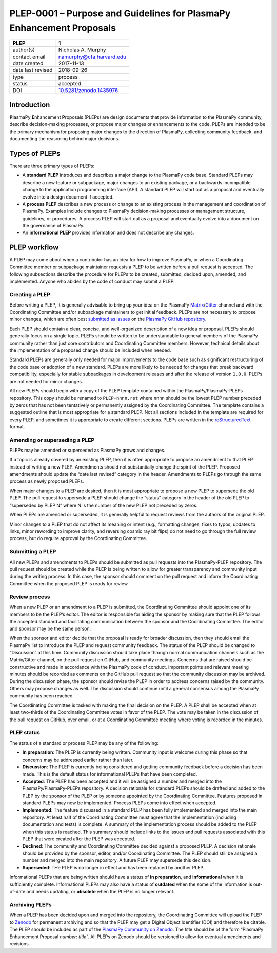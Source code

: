=====================================================================
PLEP-0001 – Purpose and Guidelines for PlasmaPy Enhancement Proposals
=====================================================================

+-----------------------------------+---------------------------------------------+
| PLEP                              | 1                                           |
+===================================+=============================================+
| author(s)                         | Nicholas A. Murphy                          |
+-----------------------------------+---------------------------------------------+
| contact email                     | namurphy@cfa.harvard.edu                    |
+-----------------------------------+---------------------------------------------+
| date created                      | 2017-11-13                                  |
+-----------------------------------+---------------------------------------------+
| date last revised                 | 2018-09-26                                  |
+-----------------------------------+---------------------------------------------+
| type                              | process                                     |
+-----------------------------------+---------------------------------------------+
| status                            | accepted                                    |
+-----------------------------------+---------------------------------------------+
| DOI                               | `10.5281/zenodo.1435976                     |
|                                   | <https://doi.org/10.5281/zenodo.1435976>`__ |
+-----------------------------------+---------------------------------------------+

Introduction
------------

**Pl**\ asmaPy **E**\ nhancement **P**\ roposals (PLEPs) are design
documents that provide information to the PlasmaPy community, describe
decision-making processes, or propose major changes or enhancements to
the code. PLEPs are intended to be the primary mechanism for proposing
major changes to the direction of PlasmaPy, collecting community
feedback, and documenting the reasoning behind major decisions.

Types of PLEPs
--------------

There are three primary types of PLEPs:

-  A **standard PLEP** introduces and describes a major change to the
   PlasmaPy code base. Standard PLEPs may describe a new feature or
   subpackage, major changes to an existing package, or a backwards
   incompatible change to the application programming interface (API). A
   standard PLEP will start out as a proposal and eventually evolve into
   a design document if accepted.

-  A **process PLEP** describes a new process or change to an existing
   process in the management and coordination of PlasmaPy. Examples
   include changes to PlasmaPy decision-making processes or management
   structure, guidelines, or procedures. A process PLEP will start out
   as a proposal and eventually evolve into a document on the governance
   of PlasmaPy.

-  An **informational PLEP** provides information and does not describe
   any changes.

PLEP workflow
-------------

A PLEP may come about when a contributor has an idea for how to improve
PlasmaPy, or when a Coordinating Committee member or subpackage
maintainer requests a PLEP to be written before a pull request is
accepted. The following subsections describe the procedure for PLEPs to
be created, submitted, decided upon, amended, and implemented. Anyone
who abides by the code of conduct may submit a PLEP.

Creating a PLEP
~~~~~~~~~~~~~~~

Before writing a PLEP, it is generally advisable to bring up your idea
on the PlasmaPy
`Matrix <https://riot.im/app/#/room/#plasmapy:matrix.org>`__/`Gitter <https://gitter.im/PlasmaPy/Lobby>`__
channel and with the Coordinating Committee and/or subpackage
maintainers to get initial feedback. PLEPs are not necessary to
propose minor changes, which are often best `submitted as
issues <https://github.com/PlasmaPy/PlasmaPy/issues/new>`__ on the
`PlasmaPy GitHub repository <https://github.com/PlasmaPy/PlasmaPy>`__.

Each PLEP should contain a clear, concise, and well-organized description
of a new idea or proposal. PLEPs should generally focus on a single
topic. PLEPs should be written to be understandable to general members
of the PlasmaPy community rather than just core contributors and
Coordinating Committee members. However, technical details about the
implementation of a proposed change should be included when needed.

Standard PLEPs are generally only needed for major improvements to the
code base such as significant restructuring of the code base or adoption
of a new standard. PLEPs are more likely to be needed for changes that
break backward compatibility, especially for stable subpackages in
development releases and after the release of version ``1.0.0``. PLEPs
are not needed for minor changes.

All new PLEPs should begin with a copy of the PLEP template contained
within the PlasmaPy/PlasmaPy-PLEPs repository.  This copy should be
renamed to ``PLEP-nnnn.rst`` where ``nnnn`` should be the lowest PLEP
number preceded by zeros that has not been tentatively or permanently
assigned by the Coordinating Committee. The template contains a
suggested outline that is most appropriate for a standard PLEP. Not
all sections included in the template are required for every PLEP, and
sometimes it is appropriate to create different sections.  PLEPs are
written in the `reStructuredText
<http://docutils.sourceforge.net/docs/ref/rst/introduction.html>`__
format.


Amending or superseding a PLEP
~~~~~~~~~~~~~~~~~~~~~~~~~~~~~~

PLEPs may be amended or superseded as PlasmaPy grows and changes.

If a topic is already covered by an existing PLEP, then it is often
appropriate to propose an amendment to that PLEP instead of writing a
new PLEP. Amendments should not substantially change the spirit of the
PLEP. Proposed amendments should update the “date last revised” category
in the header. Amendments to PLEPs go through the same process as newly
proposed PLEPs.

When major changes to a PLEP are desired, then it is most appropriate to
propose a new PLEP to supersede the old PLEP. The pull request to
supersede a PLEP should change the “status” category in the header of
the old PLEP to “superseded by PLEP N” where N is the number of the new
PLEP not preceded by zeros.

When PLEPs are amended or superseded, it is generally helpful to request
reviews from the authors of the original PLEP.

Minor changes to a PLEP that do not affect its meaning or intent (e.g.,
formatting changes, fixes to typos, updates to links, minor rewording to
improve clarity, and reversing cosmic ray bit flips) do not need to go
through the full review process, but do require approval by the
Coordinating Committee.

Submitting a PLEP
~~~~~~~~~~~~~~~~~

All new PLEPs and amendments to PLEPs should be submitted as pull
requests into the PlasmaPy-PLEP repository. The pull request should be
created while the PLEP is being written to allow for greater
transparency and community input during the writing process. In this
case, the sponsor should comment on the pull request and inform the
Coordinating Committee when the proposed PLEP is ready for review.

Review process
~~~~~~~~~~~~~~

When a new PLEP or an amendment to a PLEP is submitted, the Coordinating
Committee should appoint one of its members to be the PLEP’s editor. The
editor is responsible for aiding the sponsor by making sure that the
PLEP follows the accepted standard and facilitating communication
between the sponsor and the Coordinating Committee. The editor and
sponsor may be the same person.

When the sponsor and editor decide that the proposal is ready for
broader discussion, then they should email the PlasmaPy list to
introduce the PLEP and request community feedback. The status of the
PLEP should be changed to “Discussion” at this time. Community
discussion should take place through normal communication channels
such as the Matrix/Gitter channel, on the pull request on GitHub, and
community meetings. Concerns that are raised should be constructive
and made in accordance with the PlasmaPy code of conduct. Important
points and relevant meeting minutes should be recorded as comments on
the GitHub pull request so that the community discussion may be
archived. During the discussion phase, the sponsor should revise the
PLEP in order to address concerns raised by the community. Others may
propose changes as well. The discussion should continue until a
general consensus among the PlasmaPy community has been reached.

The Coordinating Committee is tasked with making the final decision on
the PLEP. A PLEP shall be accepted when at least two-thirds of the
Coordinating Committee votes in favor of the PLEP.  The vote may be
taken in the discussion of the pull request on GitHub, over email, or
at a Coordinating Committee meeting where voting is recorded in the
minutes.

PLEP status
~~~~~~~~~~~

The status of a standard or process PLEP may be any of the following:

-  **In preparation**: The PLEP is currently being written. Community
   input is welcome during this phase so that concerns may be addressed
   earlier rather than later.

-  **Discussion**: The PLEP is currently being considered and getting
   community feedback before a decision has been made. This is the
   default status for informational PLEPs that have been completed.

-  **Accepted**: The PLEP has been accepted and it will be assigned a
   number and merged into the PlasmaPy/PlasmaPy-PLEPs repository. A
   decision rationale for standard PLEPs should be drafted and added
   to the PLEP by the sponsor of the PLEP or by someone appointed by
   the Coordinating Committee. Features proposed in standard PLEPs may
   now be implemented. Process PLEPs come into effect when accepted.

-  **Implemented**: The feature discussed in a standard PLEP has been
   fully implemented and merged into the main repository. At least half
   of the Coordinating Committee must agree that the implementation
   (including documentation and tests) is complete. A summary of the
   implementation process should be added to the PLEP when this status
   is reached. This summary should include links to the issues and pull
   requests associated with this PLEP that were created after the PLEP
   was accepted.

-  **Declined**: The community and Coordinating Committee decided
   against a proposed PLEP. A decision rationale should be provided by
   the sponsor, editor, and/or Coordinating Committee. The PLEP should
   still be assigned a number and merged into the main repository. A
   future PLEP may supersede this decision.

-  **Superseded**: THe PLEP is no longer in effect and has been replaced
   by another PLEP.

Informational PLEPs that are being written should have a status of **in
preparation**, and **informational** when it is sufficiently complete.
Informational PLEPs may also have a status of **outdated** when the some
of the information is out-of-date and needs updating, or **obsolete**
when the PLEP is no longer relevant.

Archiving PLEPs
~~~~~~~~~~~~~~~

When a PLEP has been decided upon and merged into the repository, the
Coordinating Committee will upload the PLEP to `Zenodo
<https://zenodo.org/>`__ for permanent archiving and so that the PLEP
may get a Digital Object Identifier (DOI) and therefore be
citable. The PLEP should be included as part of the `PlasmaPy
Community on Zenodo <https://zenodo.org/communities/plasmapy/>`__. The
title should be of the form “PlasmaPy Enhancement Proposal *number*:
*title*”.  All PLEPs on Zenodo should be versioned to allow for
eventual amendments and revisions.

